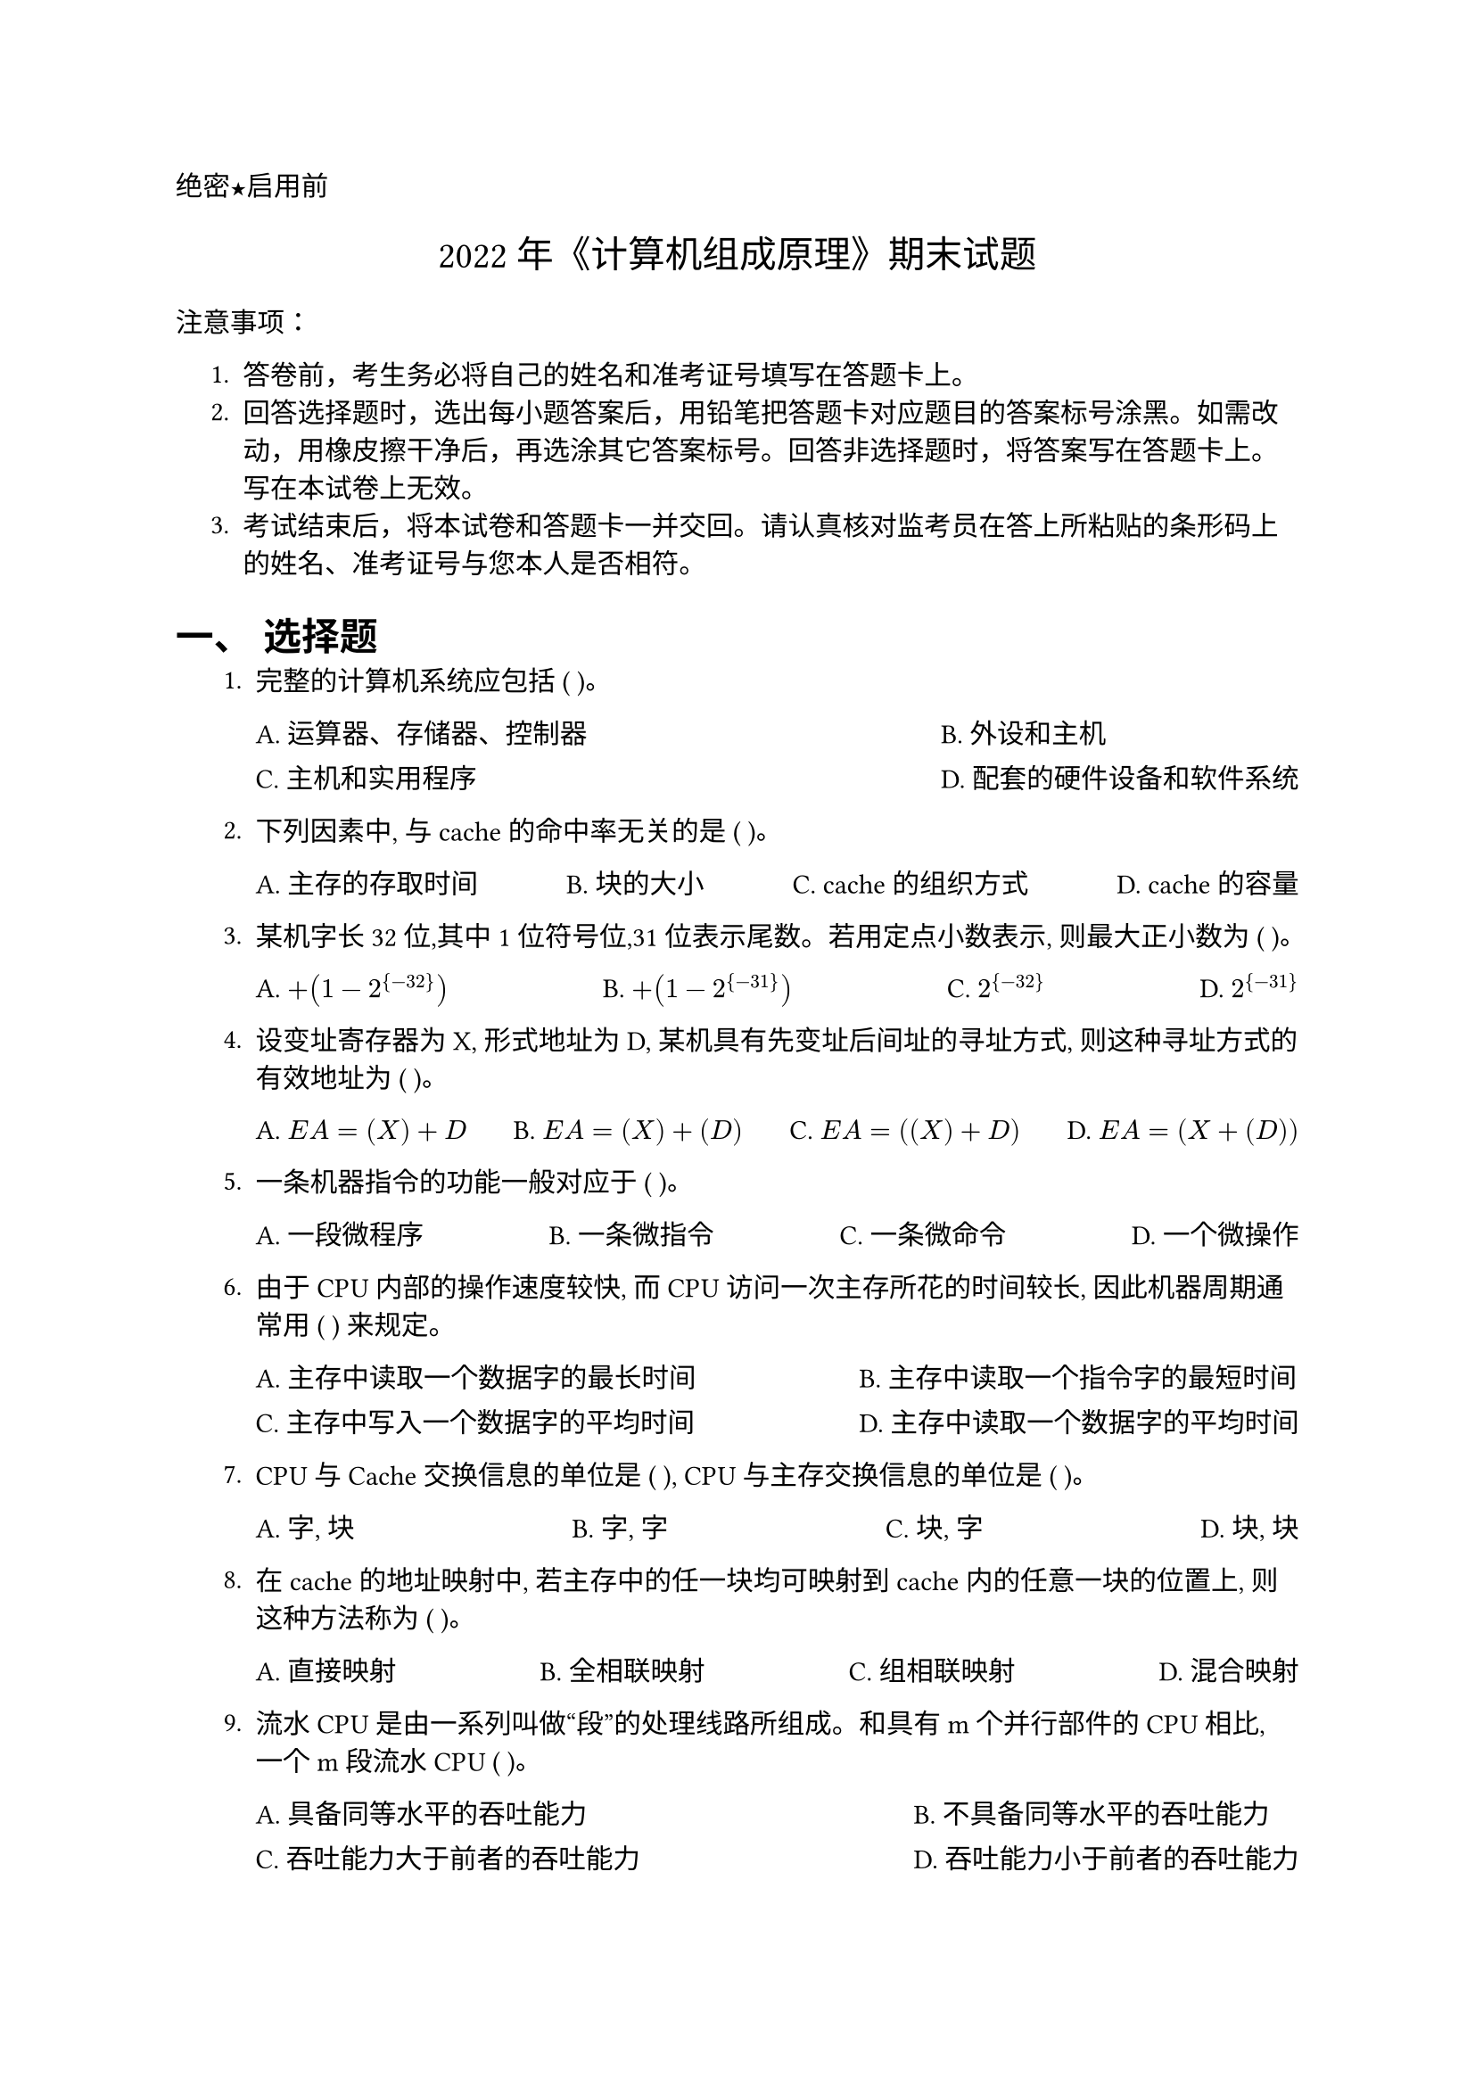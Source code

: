 #set text(font: "PingFang SC")
#set document(title: "2022年《计算机组成原理》期末试题")
#set heading(numbering: "一、")
//这个是选择题要用的横线
#let uline(answer: "", width: 4em) = {
  box(width: width, stroke: (bottom: 0.5pt), outset: (bottom: 4pt))[#answer]
}
#align(left)[#text(font: "Heiti SC")[绝密★启用前]]
#align(center, text(15pt)[#text(font: "Songti SC")[2022年《计算机组成原理》期末试题]])
#text(font: "Heiti SC")[注意事项]：

#set enum(indent: 0.5cm, numbering: "1.")
+ 答卷前，考生务必将自己的姓名和准考证号填写在答题卡上。
+ 回答选择题时，选出每小题答案后，用铅笔把答题卡对应题目的答案标号涂黑。如需改动，用橡皮擦干净后，再选涂其它答案标号。回答非选择题时，将答案写在答题卡上。写在本试卷上无效。
+ 考试结束后，将本试卷和答题卡一并交回。请认真核对监考员在答上所粘贴的条形码上的姓名、准考证号与您本人是否相符。
= 选择题
1. 完整的计算机系统应包括 ( )。
  #grid(
    columns: 2,
    gutter: 10pt,
    column-gutter: 1fr,
    [A. 运算器、存储器、控制器], [B. 外设和主机],
    [C. 主机和实用程序], [D. 配套的硬件设备和软件系统],
  )

2. 下列因素中, 与cache的命中率无关的是 ( )。
  #grid(
    columns: 4,
    gutter: 10pt,
    column-gutter: 1fr,
    [A. 主存的存取时间], [B. 块的大小], [C. cache 的组织方式], [D. cache 的容量],
  )

3. 某机字长32位,其中1位符号位,31位表示尾数。若用定点小数表示, 则最大正小数为 ( )。
  #grid(
    columns: 4,
    gutter: 10pt,
    column-gutter: 1fr,
    [A. $+(1-2^{-32})$], [B. $+(1-2^{-31})$], [C. $2^{-32}$], [D. $2^{-31}$],
  )

4. 设变址寄存器为X, 形式地址为D, 某机具有先变址后间址的寻址方式, 则这种寻址方式的有效地址为 ( )。
  #grid(
    columns: 4,
    gutter: 10pt,
    column-gutter: 1fr,
    [A. $E A = (X) + D$], [B. $E A = (X) + (D)$], [C. $E A = ((X) + D)$], [D. $E A = (X + (D))$],
  )

5. 一条机器指令的功能一般对应于 ( )。
  #grid(
    columns: 4,
    gutter: 10pt,
    column-gutter: 1fr,
    [A. 一段微程序], [B. 一条微指令], [C. 一条微命令], [D. 一个微操作],
  )

6. 由于CPU 内部的操作速度较快, 而CPU 访问一次主存所花的时间较长, 因此机器周期通常用 ( ) 来规定。
  #grid(
    columns: 2,
    gutter: 10pt,
    column-gutter: 1fr,
    [A. 主存中读取一个数据字的最长时间], [B. 主存中读取一个指令字的最短时间],
    [C. 主存中写入一个数据字的平均时间], [D. 主存中读取一个数据字的平均时间],
  )

7. CPU与 Cache 交换信息的单位是 ( ), CPU与主存交换信息的单位是 ( )。
  #grid(
    columns: 4,
    gutter: 10pt,
    column-gutter: 1fr,
    [A. 字, 块], [B. 字, 字], [C. 块, 字], [D. 块, 块],
  )

8. 在cache 的地址映射中, 若主存中的任一块均可映射到cache 内的任意一块的位置上, 则这种方法称为 ( )。
  #grid(
    columns: 4,
    gutter: 10pt,
    column-gutter: 1fr,
    [A. 直接映射], [B. 全相联映射], [C. 组相联映射], [D. 混合映射],
  )

9. 流水 CPU 是由一系列叫做“段”的处理线路所组成。和具有m个并行部件的CPU相比, 一个m 段流水 CPU ( )。
  #grid(
    columns: 2,
    gutter: 10pt,
    column-gutter: 1fr,
    [A. 具备同等水平的吞吐能力], [B. 不具备同等水平的吞吐能力],
    [C. 吞吐能力大于前者的吞吐能力], [D. 吞吐能力小于前者的吞吐能力],
  )

10. 可改变程序运行顺序的指令是 ( )。
  #grid(
    columns: 4,
    gutter: 10pt,
    column-gutter: 1fr,
    [A. 数据传送指令], [B. 算术运算指令], [C. 转移指令], [D. 移位指令],
  )

11. 下列说法中正确的是 ( )。
  #grid(
    columns: 1,
    gutter: 10pt,
    [A. 采用变形补码进行加减法运算可以避免溢出],
    [B. 只有定点数运算才有可能溢出, 浮点数运算不会产生溢出],
    [C. 只有带符号数的运算才有可能产生溢出],
    [D. 只有将两个正数相加时才有可能产生溢出],
  )

12. 下列设备中, 不是I/O设备的是 ( )。
  #grid(
    columns: 4,
    gutter: 10pt,
    column-gutter: 1fr,
    [A. 内存条], [B. 硬盘], [C. 键盘], [D. 显示器],
  )

13. 假设某计算机的存储系统由Cache 和主存组成。某程序执行过程中访存1000次, 其中访问 Cache 缺失(未命中)40次, 则Cache 的命中率是 ( )。
  #grid(
    columns: 4,
    gutter: 10pt,
    column-gutter: 1fr,
    [A. 94%], [B. 95%], [C. 96%], [D. 40%],
  )

14. 下列部件中不属于执行部件的是 ( )。
  #grid(
    columns: 4,
    gutter: 10pt,
    column-gutter: 1fr,
    [A. 控制器], [B. 存储器], [C. 运算器], [D. 外围设备],
  )

15. 操作数的地址存放在寄存器的寻址方式叫 ( ) 寻址方式。
  #grid(
    columns: 4,
    gutter: 10pt,
    column-gutter: 1fr,
    [A. 变址], [B. 直接], [C. 寄存器], [D. 寄存器间接],
  )

16. 某种格式的指令的操作码有4位, 能表示的指令有 ( ) 条。
  #grid(
    columns: 4,
    gutter: 10pt,
    column-gutter: 1fr,
    [A. 4], [B. 8], [C. 16], [D. 32],
  )

17. 为了便于实现多级中断, 保存现场信息最有效的方法是采用 ( )。
  #grid(
    columns: 4,
    gutter: 10pt,
    column-gutter: 1fr,
    [A. 通用寄存器], [B. 堆栈], [C. 存储器], [D. 外存],
  )

18. 采用串行接口进行7位ASCII码传送, 带有一位奇校验位、1位起始位和1位停止位, 当波特率为9600波特时, 字符传送速率为 ( )。
  #grid(
    columns: 4,
    gutter: 10pt,
    column-gutter: 1fr,
    [A. 960], [B. 873], [C. 1371], [D. 480],
  )

19. 在CPU 中跟踪指令后继地址的寄存器是 ( )。
  #grid(
    columns: 4,
    gutter: 10pt,
    column-gutter: 1fr,
    [A. 地址寄存器], [B. 指令计数器], [C. 程序计数器], [D. 指令寄存器],
  )

20. 在中断系统中, CPU一旦响应中断, 则立即关闭 ( ) 标志, 以防止本次中断响应过程被其他中断源产生另一次中断干扰。
  #grid(
    columns: 4,
    gutter: 10pt,
    column-gutter: 1fr,
    [A. 中断允许], [B. 中断请求], [C. 中断屏蔽], [D. 设备完成],
  )

= 填空题 (共10题, 每空1分, 共20分)

1. 衡量总线的重要指标是 ( #uline() ), 为总线本身所能达到的最高 ( #uline() )。
2. 某SRAM 芯片, 存储容量为 $512 K times 16$ 位, 该芯片地址线和数据线数目分别为 ( #uline() )、( #uline() )。
3. 外围设备的编址方式可分为 ( #uline() ) 和 ( #uline() ) 两大类。
4. 硬磁盘的磁头可分为 ( #uline() ) 和 ( #uline() )。
5. 一个完善的计算机指令系统应满足如下四方面要求：( #uline() )、( #uline() )、有效性、( #uline() )、兼容性。
6. 若采用双符号位, 则发生正溢出和负溢出的特征是: 双符号位分别为 ( #uline() ) 和 ( #uline() )。
7. 双端口存储器和多模块交叉存储器属于并行存储器结构, 其中前者采用 ( #uline() ) 并行技术, 后者采用 ( #uline() ) 并行技术。
8. CPU 从内存取出一条指令并执行该指令的时间称为 ( #uline() ), 它常用若干个 ( #uline() ) 来表示。
9. 反映主存速度指标的三个术语是存取时间、( #uline() ) 和 ( #uline() )。
10. 微指令的格式大体分成 ( #uline() ) 和 ( #uline() ) 两类。

= 判断题 (共10题, 每题1分, 共10分)

1. 一个字节为8位二进制数, 则字长为16位二进制数。 ( )
2. 在常用磁盘中, 外圈容量比内圈容量大。 ( )
3. 虚拟存储系统对系统程序员和应用程序员均是“透明”的。 ( )
4. 断电后, EEPROM 中的数据不会丢失。 ( )
5. 中断向量就是中断服务程序的入口地址。 ( )
6. 8位带符号数补码的表示范围是 $-127 ~ +127$。 ( )
7. 在二地址指令中指令地址码字段存放的一定是操作数的地址。 ( )
8. 每个程序的虚地址空间可以远大于实地址空间, 也可以远小于实地址空间。 ( )
9. 中断处理过程中, 开中断和关中断都是由硬件实现。 ( )
10. 二维多级中断是指每一级中断中有二个中断源。 ( )

= 简答题 (共4题, 每题4分, 共16分)

1. (4分) 简述冯·诺依曼型计算机的主要设计思想。它由哪些部件组成?
2. (4分) 指令的寻址方式有两种, 分别是什么? 并列出四种以上常用的数据寻址方式。
3. (4分) 列出CPU管理外围设备进行信息交换的四种方式, 并简述每种方式的特点。
4. (4分) 存储器容量的扩充有两种基本的扩充方法, 分别是什么? 并简述它们的扩充原理。

= 综合题 (共4题, 共34分)

1. (a) (3分) 已知 $x=11011$, $y=-10101$, 用变形补码计算 $x+y$, 同时指出结果是否溢出。\
  (b) (4分) 设阶码3位、尾数6位, $x=2^(011) times 0.100101$, $y=2^(-010) times (-0.011110)$, 按浮点运算方法, 完成 $x+y$ 的运算。

2. (7分) 设存储器容量为256M, 字长64位, 模块数 $m=8$, 分别用顺序方式和交叉方式进行组织, 存储周期 $T=400 "ns"$, 数据总线宽度为64位, 总线传送周期 $tau=50 "ns"$. 若连续读出8个字, 问顺序存储器和交叉存储器的带宽各是多少?

3. (10分) 磁盘组有6片磁盘, 每片有两个记录面, 最上最下两个面不用。存储区域内径18cm, 外径30cm, 道密度为40道/cm, 内层位密度400位/cm, 转速 6000转/分。问:
  (a) 盘组总存储容量是多少?
  (b) 数据传输率多少?

4. (a) (4分) 某机有8条微指令 $I_1 - I_8$, 每条微指令所包含的微命令控制信号如下表所示。a-j 分别对应10种不同性质的微命令信号。假设一条微指令的控制字段仅限为8位, 请安排微指令的控制字段格式。
  #figure(
    table(
      columns: 11,
      align: center,
      stroke: 0.5pt,
      [*微指令*], [*a*], [*b*], [*c*], [*d*], [*e*], [*f*], [*g*], [*h*], [*i*], [*j*],
      [$I_1$], [$checkmark$], [$checkmark$], [$checkmark$], [$checkmark$], [$checkmark$], [], [], [], [], [],
      [$I_2$], [$checkmark$], [], [], [$checkmark$], [], [$checkmark$], [$checkmark$], [], [], [],
      [$I_3$], [], [], [$checkmark$], [], [], [], [], [], [$checkmark$], [],
      [$I_4$], [], [], [], [$checkmark$], [], [], [], [], [], [],
      [$I_5$], [], [], [$checkmark$], [], [$checkmark$], [], [$checkmark$], [], [$checkmark$], [],
      [$I_6$], [$checkmark$], [], [], [], [], [], [], [$checkmark$], [], [$checkmark$],
      [$I_7$], [], [], [$checkmark$], [$checkmark$], [], [], [], [$checkmark$], [], [],
      [$I_8$], [$checkmark$], [$checkmark$], [], [], [], [], [], [$checkmark$], [], [],
    ),
    caption: [微命令控制信号表],
  )
  (b) (6分) 假设主存只有e,f,g三个页框, 组成e进g出的FIFO队列, 进程访问页面的序列是0,1,2,4,2,3,0,2,1,3,2号。若采用①FIFO 算法, ②FIFO 算法+LRU 算法, 分别求两种替换策略情况下的命中率。并分析为什么FIFO 算法+LRU 算法命中率更高。
